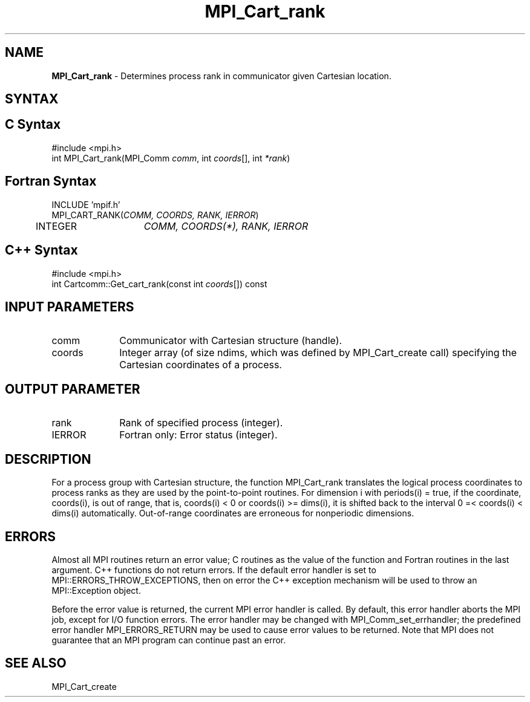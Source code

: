 .\" -*- nroff -*-
.\" Copyright 2010 Cisco Systems, Inc.  All rights reserved.
.\" Copyright 2006-2008 Sun Microsystems, Inc.
.\" Copyright (c) 1996 Thinking Machines Corporation
.\" $COPYRIGHT$
.TH MPI_Cart_rank 3 "Aug 24, 2015" "1.10.0" "Open MPI"
.SH NAME
\fBMPI_Cart_rank \fP \-  Determines process rank in communicator given Cartesian location.

.SH SYNTAX
.ft R
.SH C Syntax
.nf
#include <mpi.h>
int MPI_Cart_rank(MPI_Comm \fIcomm\fP, int\fI coords\fP[], int\fI *rank\fP)

.fi
.SH Fortran Syntax
.nf
INCLUDE 'mpif.h'
MPI_CART_RANK(\fICOMM, COORDS, RANK, IERROR\fP)
	INTEGER	\fICOMM, COORDS(*), RANK, IERROR\fP

.fi
.SH C++ Syntax
.nf
#include <mpi.h>
int Cartcomm::Get_cart_rank(const int \fIcoords\fP[]) const

.fi
.SH INPUT PARAMETERS
.ft R
.TP 1i
comm
Communicator with Cartesian structure (handle).
.TP 1i
coords
Integer array (of size ndims, which was defined by MPI_Cart_create call) specifying the Cartesian coordinates of a process. 

.SH OUTPUT PARAMETER
.ft R
.TP 1i
rank
Rank of specified process (integer).
.ft R
.TP 1i
IERROR
Fortran only: Error status (integer). 

.SH DESCRIPTION
.ft R
For a process group with Cartesian structure, the function MPI_Cart_rank
translates the logical process coordinates to process ranks as they are used by the point-to-point routines.  For dimension i with periods(i) = true, if the coordinate, coords(i), is out of range, that is, coords(i) < 0 or  coords(i) >= dims(i), it is shifted back to the interval  0 =< coords(i) < dims(i) automatically. Out-of-range coordinates are erroneous for nonperiodic dimensions.

.SH ERRORS
Almost all MPI routines return an error value; C routines as the value of the function and Fortran routines in the last argument. C++ functions do not return errors. If the default error handler is set to MPI::ERRORS_THROW_EXCEPTIONS, then on error the C++ exception mechanism will be used to throw an MPI::Exception object.
.sp
Before the error value is returned, the current MPI error handler is
called. By default, this error handler aborts the MPI job, except for I/O function errors. The error handler may be changed with MPI_Comm_set_errhandler; the predefined error handler MPI_ERRORS_RETURN may be used to cause error values to be returned. Note that MPI does not guarantee that an MPI program can continue past an error.  

.SH SEE ALSO
.sp
MPI_Cart_create
